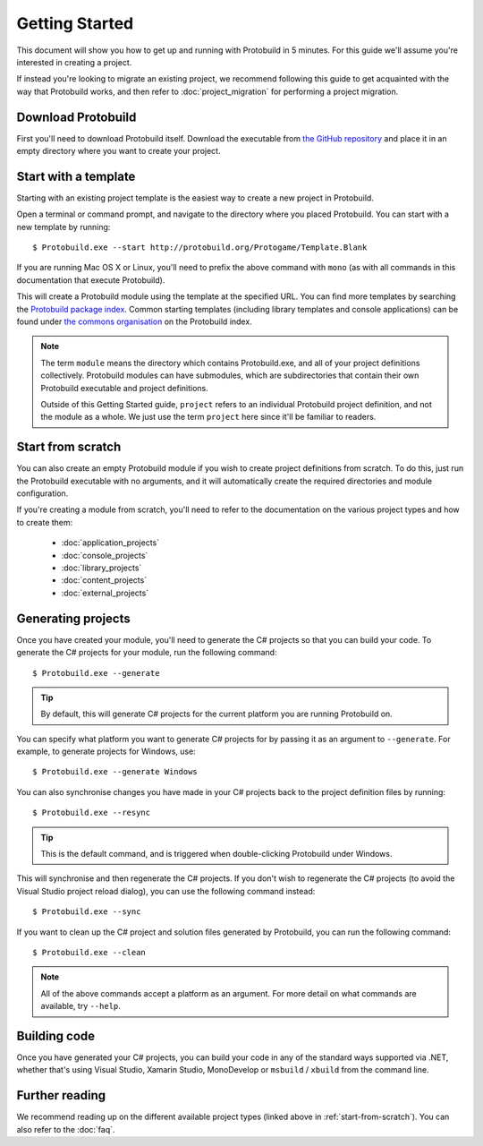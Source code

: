 Getting Started
===================

This document will show you how to get up and running with Protobuild in
5 minutes.  For this guide we'll assume you're interested in creating a project.

If instead you're looking to migrate an existing project, we recommend
following this guide to get acquainted with the way that Protobuild works, and
then refer to :doc:`project_migration` for performing a project migration.

Download Protobuild
--------------------

First you'll need to download Protobuild itself.  Download the executable from
`the GitHub repository`_ and place it in an empty directory where you want to
create your project.

.. _the GitHub repository: https://github.com/hach-que/Protobuild/raw/master/Protobuild.exe

Start with a template
------------------------

Starting with an existing project template is the easiest way to create a new
project in Protobuild.

Open a terminal or command prompt, and navigate to the directory where you
placed Protobuild.  You can start with a new template by running:

::

    $ Protobuild.exe --start http://protobuild.org/Protogame/Template.Blank

If you are running Mac OS X or Linux, you'll need to prefix the above command
with ``mono`` (as with all commands in this documentation that execute Protobuild).
    
This will create a Protobuild module using the template at the specified URL.
You can find more templates by searching the `Protobuild package index`_.
Common starting templates (including library templates and console
applications) can be found under `the commons organisation`_ on the Protobuild
index.

.. note::
    The term ``module`` means the directory which contains Protobuild.exe, and
    all of your project definitions collectively.  Protobuild modules can have
    submodules, which are subdirectories that contain their own Protobuild
    executable and project definitions.
    
    Outside of this Getting Started guide, ``project`` refers to an individual
    Protobuild project definition, and not the module as a whole.  We just use
    the term ``project`` here since it'll be familiar to readers.

.. _Protobuild package index: http://protobuild.org/index
.. _the commons organisation: http://protobuild.org/commons

.. _start-from-scratch:

Start from scratch
--------------------

You can also create an empty Protobuild module if you wish to create project
definitions from scratch.  To do this, just run the Protobuild executable with
no arguments, and it will automatically create the required directories and
module configuration.

If you're creating a module from scratch, you'll need to refer to the
documentation on the various project types and how to create them:

 * :doc:`application_projects`
 * :doc:`console_projects`
 * :doc:`library_projects`
 * :doc:`content_projects`
 * :doc:`external_projects`

Generating projects
---------------------

Once you have created your module, you'll need to generate the C# projects so
that you can build your code.  To generate the C# projects for your module, run
the following command:

::

    $ Protobuild.exe --generate

.. tip::
    By default, this will generate C# projects for the current platform you
    are running Protobuild on.
    
You can specify what platform you want to generate C# projects for by passing
it as an argument to ``--generate``.  For example, to generate projects for
Windows, use:

::

    $ Protobuild.exe --generate Windows

You can also synchronise changes you have made in your C# projects back to the
project definition files by running:

::

    $ Protobuild.exe --resync

.. tip::
    This is the default command, and is triggered when double-clicking
    Protobuild under Windows.

This will synchronise and then regenerate the C# projects.  If you don't wish to
regenerate the C# projects (to avoid the Visual Studio project reload dialog),
you can use the following command instead:

::

    $ Protobuild.exe --sync

If you want to clean up the C# project and solution files generated by 
Protobuild, you can run the following command:

::

    $ Protobuild.exe --clean

.. note::
    All of the above commands accept a platform as an argument.  For more
    detail on what commands are available, try ``--help``.

Building code
---------------------

Once you have generated your C# projects, you can build your code in any of
the standard ways supported via .NET, whether that's using Visual Studio, 
Xamarin Studio, MonoDevelop or ``msbuild`` / ``xbuild`` from the command line.

Further reading
-------------------

We recommend reading up on the different available project types (linked above
in :ref:`start-from-scratch`).  You can also refer to the :doc:`faq`.
